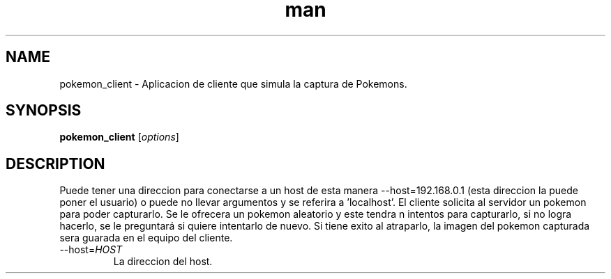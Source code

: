 .\" Manpage for pokemon_client.
.TH man 8 "14 May 2018" "1.0" "pokemon_client man page"
.SH NAME
pokemon_client \- Aplicacion de cliente que simula la captura de Pokemons.
.SH SYNOPSIS
.B pokemon_client
[\fIoptions\fR]
.SH DESCRIPTION
Puede tener una direccion para conectarse a un host de esta manera
--host=192.168.0.1 (esta direccion la puede poner el usuario) o puede
no llevar argumentos y se referira a 'localhost'.
El cliente solicita al servidor un pokemon para poder capturarlo. Se le ofrecera un pokemon aleatorio y este
tendra n intentos para capturarlo, si no logra hacerlo, se le preguntará si quiere intentarlo de nuevo.
Si tiene exito al atraparlo, la imagen del pokemon capturada sera
guarada en el equipo del cliente.

.IP "\-\-host=\fIHOST\fR"
La direccion del host.
